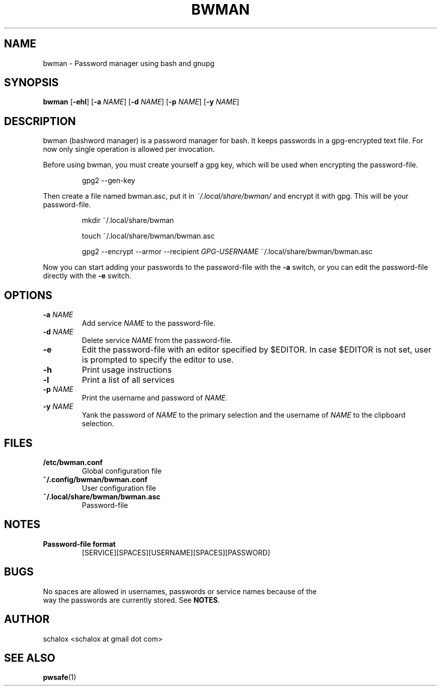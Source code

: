 .TH BWMAN 1 "03 April 2012"
.SH NAME
bwman \- Password manager using bash and gnupg
.SH SYNOPSIS
.B bwman
.RB [ \-ehl ]
.RB [ \-a
.IR NAME ]
.RB [ \-d
.IR NAME ]
.RB [ \-p
.IR NAME ]
.RB [ \-y
.IR NAME ]
.SH DESCRIPTION
bwman (bashword manager) is a password manager for bash. It keeps passwords in a
gpg-encrypted text file. For now only single operation is allowed per
invocation.
.P
Before using bwman, you must create yourself a gpg key, which will be used when
encrypting the password-file.
.P
.RS
gpg2 \-\-gen\-key
.RE
.P
Then create a file named bwman.asc, put it in
.I ~/.local/share/bwman/
and encrypt it with gpg. This will be your password-file.
.P
.RS
mkdir ~/.local/share/bwman

touch ~/.local/share/bwman/bwman.asc

gpg2 --encrypt --armor --recipient
.I GPG-USERNAME
~/.local/share/bwman/bwman.asc
.RE
.P
Now you can start adding your passwords to the password-file with the
.B -a
switch, or you can edit the password-file directly with the
.B -e
switch.
.SH OPTIONS
.TP
.BI "\-a " NAME
Add service \fINAME\fP to the password-file.
.TP
.BI "\-d " NAME
Delete service \fINAME\fP from the password-file.
.TP
.B \-e
Edit the password-file with an editor specified by $EDITOR. In case $EDITOR is
not set, user is prompted to specify the editor to use.
.TP
.B \-h
Print usage instructions
.TP
.B \-l
Print a list of all services
.TP
.BI "\-p " NAME
Print the username and password of \fINAME\fP.
.TP
.BI "\-y " NAME
Yank the password of \fINAME\fP to the primary selection and the username of
\fINAME\fP to the clipboard selection.
.SH FILES
.TP
.B /etc/bwman.conf
Global configuration file
.TP
.B ~/.config/bwman/bwman.conf
User configuration file
.TP
.B ~/.local/share/bwman/bwman.asc
Password-file
.SH NOTES
.TP
.B Password-file format
.RS
[SERVICE][SPACES][USERNAME][SPACES][PASSWORD]
.RE
.SH BUGS
.EX
No spaces are allowed in usernames, passwords or service names because of the
way the passwords are currently stored. See \fBNOTES\fP.
.EE
.SH AUTHOR
.EX
schalox <schalox at gmail dot com>
.EE
.SH SEE ALSO
.BR pwsafe (1)
